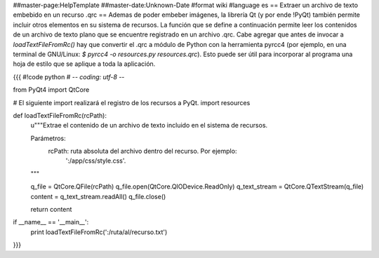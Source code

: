 ##master-page:HelpTemplate
##master-date:Unknown-Date
#format wiki
#language es
== Extraer un archivo de texto embebido en un recurso .qrc ==
Ademas de poder embeber imágenes, la librería Qt (y por ende !PyQt) también permite incluir otros elementos en su sistema de recursos. La función que se define a continuación permite leer los contenidos de un archivo de texto plano que se encuentre registrado en un archivo .qrc. Cabe agregar que antes de invocar a `loadTextFileFromRc()` hay que convertir el .qrc a módulo de Python con la herramienta pyrcc4 (por ejemplo, en una terminal de GNU/Linux: `$ pyrcc4 -o resources.py resources.qrc`). Esto puede ser útil para incorporar al programa una hoja de estilo que se aplique a toda la aplicación.

{{{
#!code python
# -*- coding: utf-8 -*-


from PyQt4 import QtCore

# El siguiente import realizará el registro de los recursos a PyQt.
import resources


def loadTextFileFromRc(rcPath):
    u"""Extrae el contenido de un archivo de texto incluido en el sistema
    de recursos.
        
    Parámetros:
        rcPath: ruta absoluta del archivo dentro del recurso. Por ejemplo:
            ':/app/css/style.css'.
    """
    
    q_file = QtCore.QFile(rcPath)
    q_file.open(QtCore.QIODevice.ReadOnly)
    q_text_stream = QtCore.QTextStream(q_file)
    content =  q_text_stream.readAll()
    q_file.close()
    
    return content


if __name__ == '__main__':
    print loadTextFileFromRc(':/ruta/al/recurso.txt')
}}}
